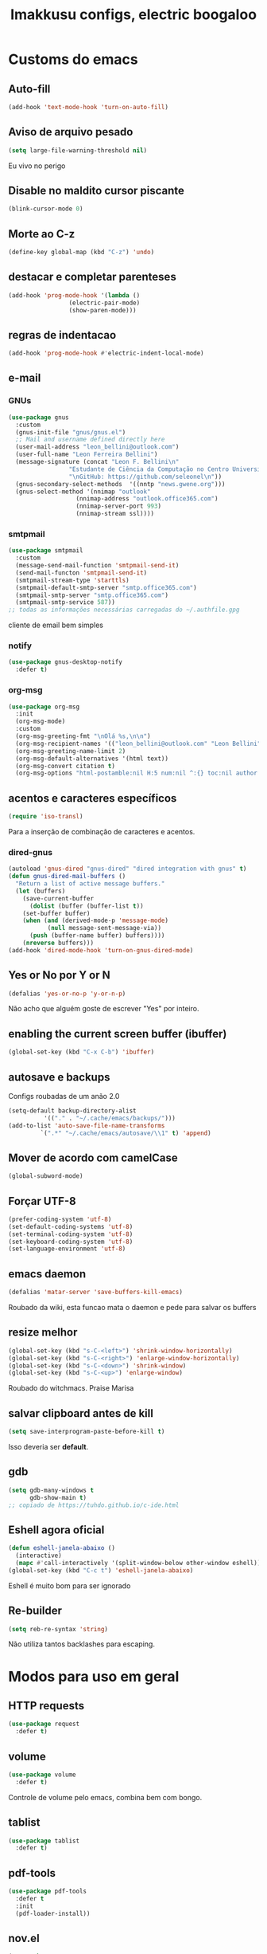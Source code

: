 #+title: Imakkusu configs, electric boogaloo
* Customs do emacs
** Auto-fill
   #+begin_src emacs-lisp
(add-hook 'text-mode-hook 'turn-on-auto-fill)
   #+end_src
** Aviso de arquivo pesado
   #+begin_src emacs-lisp
(setq large-file-warning-threshold nil)
   #+end_src
   Eu vivo no perigo
** Disable no maldito cursor piscante
   #+begin_src emacs-lisp
(blink-cursor-mode 0)
   #+end_src
** Morte ao C-z
   #+begin_src emacs-lisp
(define-key global-map (kbd "C-z") 'undo)
   #+end_src
** destacar e completar parenteses
   #+begin_src emacs-lisp
(add-hook 'prog-mode-hook '(lambda ()
			     (electric-pair-mode)
			     (show-paren-mode)))
   #+end_src
** regras de indentacao
   #+begin_src emacs-lisp
(add-hook 'prog-mode-hook #'electric-indent-local-mode)
   #+end_src
** e-mail
*** GNUs
    #+begin_src emacs-lisp
(use-package gnus
  :custom
  (gnus-init-file "gnus/gnus.el")
  ;; Mail and username defined directly here
  (user-mail-address "leon_bellini@outlook.com")
  (user-full-name "Leon Ferreira Bellini")
  (message-signature (concat "Leon F. Bellini\n"
			     "Estudante de Ciência da Computação no Centro Universitário FEI\n"
			     "\nGitHub: https://github.com/seleonel\n"))
  (gnus-secondary-select-methods  '((nntp "news.gwene.org")))
  (gnus-select-method '(nnimap "outlook"
			       (nnimap-address "outlook.office365.com")
			       (nnimap-server-port 993)
			       (nnimap-stream ssl))))
    #+end_src
*** smtpmail
    #+begin_src emacs-lisp
(use-package smtpmail
  :custom
  (message-send-mail-function 'smtpmail-send-it)
  (send-mail-functon 'smtpmail-send-it)
  (smtpmail-stream-type 'starttls)
  (smtpmail-default-smtp-server "smtp.office365.com")
  (smtpmail-smtp-server "smtp.office365.com")
  (smtpmail-smtp-service 587))
;; todas as informações necessárias carregadas do ~/.authfile.gpg
    #+end_src
    cliente de email bem simples
*** notify
    #+begin_src emacs-lisp
(use-package gnus-desktop-notify
  :defer t)
    #+end_src
*** COMMENT mail encrypt                                                   
    #+begin_src emacs-lisp
(setq mm-sign-option 'guided)
(add-hook 'message-send-hook 'mml-secure-message-sign)
    #+end_src
*** org-msg
    #+begin_src emacs-lisp
(use-package org-msg
  :init
  (org-msg-mode)
  :custom
  (org-msg-greeting-fmt "\nOlá %s,\n\n")
  (org-msg-recipient-names '(("leon_bellini@outlook.com" "Leon Bellini")))
  (org-msg-greeting-name-limit 2)
  (org-msg-default-alternatives '(html text))
  (org-msg-convert citation t)
  (org-msg-options "html-postamble:nil H:5 num:nil ^:{} toc:nil author:nil email:nil \\n:t"))
    #+end_src
** acentos e caracteres específicos
   #+begin_src emacs-lisp
(require 'iso-transl)
   #+end_src
   Para a inserção de combinação de caracteres
   e acentos. 
*** dired-gnus
    #+begin_src emacs-lisp
(autoload 'gnus-dired "gnus-dired" "dired integration with gnus" t)
(defun gnus-dired-mail-buffers ()
  "Return a list of active message buffers."
  (let (buffers)
    (save-current-buffer
      (dolist (buffer (buffer-list t))
	(set-buffer buffer)
	(when (and (derived-mode-p 'message-mode)
		   (null message-sent-message-via))
	  (push (buffer-name buffer) buffers))))
    (nreverse buffers)))
(add-hook 'dired-mode-hook 'turn-on-gnus-dired-mode)
    #+end_src
** Yes or No por Y or N
   #+begin_src emacs-lisp
(defalias 'yes-or-no-p 'y-or-n-p)
   #+end_src
   Não acho que alguém goste de escrever
   "Yes" por inteiro.
** enabling the current screen buffer (ibuffer)
   #+begin_src emacs-lisp
(global-set-key (kbd "C-x C-b") 'ibuffer)
   #+end_src
** autosave e backups
   Configs roubadas de um anão 2.0
   #+begin_src emacs-lisp
(setq-default backup-directory-alist
	      '(("." . "~/.cache/emacs/backups/")))
(add-to-list 'auto-save-file-name-transforms
	     `(".*" "~/.cache/emacs/autosave/\\1" t) 'append)
   #+end_src
** Mover de acordo com camelCase
   #+begin_src emacs-lisp
(global-subword-mode)
   #+end_src
** Forçar UTF-8
   #+begin_src emacs-lisp
(prefer-coding-system 'utf-8)
(set-default-coding-systems 'utf-8)
(set-terminal-coding-system 'utf-8)
(set-keyboard-coding-system 'utf-8)
(set-language-environment 'utf-8)
   #+end_src
** emacs daemon
   #+begin_src emacs-lisp
(defalias 'matar-server 'save-buffers-kill-emacs)
   #+end_src
   Roubado da wiki, esta funcao mata o daemon e pede para salvar os buffers
** resize melhor
   #+begin_src emacs-lisp
(global-set-key (kbd "s-C-<left>") 'shrink-window-horizontally)
(global-set-key (kbd "s-C-<right>") 'enlarge-window-horizontally)
(global-set-key (kbd "s-C-<down>") 'shrink-window)
(global-set-key (kbd "s-C-<up>") 'enlarge-window)
   #+end_src
   Roubado do witchmacs. Praise Marisa
** salvar clipboard antes de kill
   #+begin_src emacs-lisp
(setq save-interprogram-paste-before-kill t)
   #+end_src
   Isso deveria ser *default*.

** gdb
   #+begin_src emacs-lisp
(setq gdb-many-windows t
      gdb-show-main t)
;; copiado de https://tuhdo.github.io/c-ide.html
   #+end_src
** Eshell agora oficial
   #+begin_src emacs-lisp
(defun eshell-janela-abaixo ()
  (interactive)
  (mapc #'call-interactively '(split-window-below other-window eshell)))
(global-set-key (kbd "C-c t") 'eshell-janela-abaixo)
   #+end_src
   Eshell é muito bom para ser ignorado
** Re-builder
   #+begin_src emacs-lisp
(setq reb-re-syntax 'string)
   #+end_src
   Não utiliza tantos backlashes para escaping.
* Modos para uso em geral
** HTTP requests
   #+begin_src emacs-lisp
(use-package request
  :defer t)
   #+end_src
** volume
   #+begin_src emacs-lisp
(use-package volume
  :defer t)
   #+end_src
   Controle de volume pelo emacs, combina bem com
   bongo. 
** tablist
   #+begin_src emacs-lisp
(use-package tablist
  :defer t)
   #+end_src
** pdf-tools
   #+begin_src emacs-lisp
(use-package pdf-tools
  :defer t
  :init
  (pdf-loader-install))
   #+end_src
** nov.el
   #+begin_src emacs-lisp
(use-package nov
  :custom
  (nov-text-width 80)
  :config
  (add-to-list 'auto-mode-alist '("\\.epub\\'" . nov-mode))
  :hook
  (nov-mode . (lambda () (face-remap-add-relative 'variable-pitch :family "FreeSerif"
						  :height 1.2))))
   #+end_src
** Processos assíncronos
   #+begin_src emacs-lisp
(use-package async
  :defer t
  :config
  (use-package auth-source
    :custom
    (auth-sources '("~/.authinfo.gpg" "~/.authinfo")))
  (dired-async-mode 1)
  (async-bytecomp-package-mode 1))
   #+end_src
   Roubado do witchmacs (novamente)
** page-break-lines
   #+begin_src emacs-lisp
(use-package page-break-lines
  :defer t)
   #+end_src
** projectile
   #+begin_src emacs-lisp
(use-package projectile
  :init
  (projectile-mode 1)
  :bind-keymap
  ("C-c f" . projectile-command-map))
   #+end_src
** *Which key*
   #+begin_src emacs-lisp
(use-package which-key
  :hook
  (after-init .  which-key-mode))
   #+end_src
** avy
   #+begin_src emacs-lisp
(use-package avy
  :bind
  ("C-c l" . avy-goto-line)
  ("C-c w" . avy-goto-word-1)
  ("C-c y" . avy-copy-line))
   #+end_src
*** ivy
    #+begin_src emacs-lisp
(use-package ivy
  :config
  (ivy-mode 1)
  :custom
  (ivy-use-virtual-buffers t)
  (enable-recursive-minibuffers t))
    #+end_src
    **** swiper
    #+begin_src emacs-lisp
(use-package swiper
  :after ivy
  :bind
  ("C-c p" . swiper-isearch)
  ("C-x b" . ivy-switch-buffer))
    #+end_src
**** Counsel
     #+begin_src emacs-lisp 
(use-package counsel
  :after ivy
  :config
  (define-key counsel-find-file-map (kbd "s-j") #'(lambda ()
						    (interactive)
						    (let ((input (ivy--input)))
						      (ivy-quit-and-run
							(counsel-file-jump)))))
  :bind
  ;; replacing emacs defaults with counsel
  ("M-x" . counsel-M-x)
  ("C-x C-f" . counsel-find-file)
  ("C-h f" . counsel-describe-function)
  ("C-h v" . counsel-describe-variable)
  ;; imenu provides a nice alternative to imenu
  ("C-c m" . counsel-imenu)
  ;; file jump is recursive, but kinda slow
  ("C-c J" . counsel-file-jump)
  ;; good for searching emacs-lisp functions
  ("C-c i" . counsel-info-lookup-symbol)
  ;; external things
  ("C-c g" . counsel-git-grep)
  ("<f5>" . counsel-compile)
  ("<f9>". counsel-org-capture))
     #+end_src
** magit
   #+begin_src emacs-lisp
(use-package magit
  :bind
  ("C-x g" . magit-status))
   #+end_src
** LSP-mode
   #+begin_src emacs-lisp
(use-package lsp-mode
  :ensure-system-package (pyls . python-language-server)
  :init (setq lsp-keymap-prefix "C-c ]")
  :hook (((python-mode js2-mode) . lsp)
	 (lsp-mode . lsp-enable-which-key-integration))
  :commands lsp
  :custom
  ;; shows breadcrumb line and change its default layout
  (lsp-headerline-breadcrumb-mode t)
  (lsp-headerline-breadcrumb-segments '(project file symbols))

  ;; shows all possible code actions available
  (lsp-modeline-code-actions-mode t))

(use-package lsp-ui :commands lsp-ui-mode)
;; ivy integration
(use-package lsp-ivy :commands lsp-ivy-workspace-symbol)
;; treemacs integration gives me nice icons so why not
(use-package lsp-treemacs :commands lsp-treemacs-errors-list)
   #+end_src
** Debugging (DAP-mode)
   #+begin_src emacs-lisp
(use-package dap-mode
  :custom
  (dap-auto-configure-features '(sessions locals control tooltip)))
   #+end_src
*** python debugging
    #+begin_src emacs-lisp
(add-hook 'python-mode-hook #'(lambda () (require 'dap-python)))
    #+end_src
*** C/C++ debugging
    #+begin_src emacs-lisp
(add-hook 'c-mode-hook  #'(lambda () (require 'dap-lldb)))
    #+end_src
** autocompletion
   #+begin_src emacs-lisp
(use-package company
  :config
  (define-key company-active-map (kbd "<return>") nil)
  (define-key company-active-map (kbd "RET") nil)
  :custom
  (company-idle-delay 0)
  (company-minimum-prefix-length 2)
  (company-selection-wrap-around t)
  (company-tng-configure-default)
  :hook
  (after-init . global-company-mode))
   #+end_src
*** quickhelp
    #+begin_src emacs-lisp
(use-package company-quickhelp
  :custom
  (company-quickhelp-delay 1.5)
  :hook
  (prog-mode . company-quickhelp-mode))
    #+end_src
    Mostra documentação automaticamente.
** browse kill ring
   #+begin_src emacs-lisp
(use-package browse-kill-ring
  :bind
  ("M-y" . 'browse-kill-ring))
   #+end_src
** expand region
   #+begin_src emacs-lisp
(use-package expand-region
  :bind
  ("C-c e" . er/expand-region))
   #+end_src
** multiple cursors
   #+begin_src emacs-lisp
(use-package multiple-cursors
  :bind
  ("C-c q" . 'mc/mark-next-like-this)
  ("C-c a" . 'mc/mark-all-like-this))
   #+end_src
   Pacote pra múltiplos cursores.
** sudo-edit
   #+begin_src emacs-lisp
(use-package sudo-edit
  :bind
  ("C-c s" . sudo-edit))
   #+end_src
** transpose-frame
   #+begin_src emacs-lisp
(use-package transpose-frame
  :defer t)
   #+end_src
   Pacote para /management/ de janelas

** smart tabs
   #+begin_src emacs-lisp
(use-package smart-tabs-mode
  :defer t
  :config
  (smart-tabs-add-language-support latex latex-mode-hook
    ((latex-indent-line . 4)
     (latex-indent-region . 4)))
  (smart-tabs-insinuate 'c 'c++ 'java 'latex)
  (smart-tabs-advice js2-indent-line js2-basic-offset))
   #+end_src
   esse código copiei de um anão
** undo-tree
   #+begin_src emacs-lisp
(use-package undo-tree
  :defer t
  :init
  (global-undo-tree-mode))
   #+end_src
** Rainbow
*** Rainbow-delimiters
    #+begin_src emacs-lisp
(use-package rainbow-delimiters
  :hook
  (prog-mode . rainbow-delimiters-mode))
    #+end_src
*** Rainbow mode
    #+begin_src emacs-lisp
(use-package rainbow-mode
  :hook
  (prog-mode . rainbow-mode))
    #+end_src
    Códigos de cor *hexadecimais* ficam coloridos yay
** Ace window
   #+begin_src emacs-lisp
(use-package ace-window
  :custom
  (aw-keys '(?a ?s ?d ?f ?g ?h ?j ?k ?l))
  (aw-background nil)
  :bind
  ([remap other-window] .  ace-window))
   #+end_src
** bongo
   #+begin_src emacs-lisp
(use-package bongo
  :defer t
  :custom
  (bongo-default-directory "~/Music")
  (bongo-insert-whole-directory-trees t)
  (bongo-display-playback-mode-indicator t)
  (bongo-display-inline-playback-progress t)
  (bongo-enabled-backends '(mpv vlc)))
   #+end_src
** flycheck
   #+begin_src emacs-lisp
(use-package flycheck
  :defer t
  :config
  (global-flycheck-mode t))
   #+end_src
   
* Configurações visuais
** pagina inicial 
   #+begin_src emacs-lisp
(use-package dashboard
  :init
  (dashboard-setup-startup-hook)
  :custom
  (dashboard-banner-logo-title "BEM VINDO AO MARAVILHOSO IMAKKUSU")
  (dashboard-startup-banner (concat user-emacs-directory "img/kicchiri.png"))
  (dashboard-center-content t) 
  (dashboard-show-shortcuts nil)
  (dashboard-items '((recents . 20)
		     (bookmarks . 5)
		     (agenda . 10)
		     (projects . 5)))
  (dashboard-set-heading-icons t)
  (dashboard-set-file-icons t)
  ;; adds agenda 
  (show-week-agenda-p t)
  (dashboard-footer-messages '("emags :DDDDDDDD"))
  (initial-buffer-choice #'(lambda () (get-buffer "*dashboard*"))))
   #+end_src


   *Garanta que a imagem existe pls*

** Fonte
   #+begin_src emacs-lisp
(setq default-frame-alist '((font . "Iosevka 12")))
   #+end_src
   
** Barra de tarefas
   #+begin_src emacs-lisp
(tool-bar-mode -1)
   #+end_src
   Remove *toda* a barra de tarefas

** mostrar linhazitas
   #+begin_src emacs-lisp
(line-number-mode)
(column-number-mode)
   #+end_src

** Barra de menu
   #+begin_src emacs-lisp
(menu-bar-mode -1)
   #+end_src
   Menu é inútil e toma espaço

** Highlight de linha
   #+begin_src emacs-lisp
(global-hl-line-mode)
   #+end_src

   *LINHAS CHAMAM MAIS ATENÇÃO AGR*

** TEMA ATUAL
   
*** Tema branco
    #+begin_src emacs-lisp
(use-package modus-operandi-theme
  :defer t
  :init
  (load-theme 'modus-operandi t)) 
    #+end_src
** modeline
   #+begin_src emacs-lisp
(use-package doom-modeline
  :hook
  (window-setup . doom-modeline-mode)
  :custom
  (doom-modeline-icon t)) 
   #+end_src
** line numbers
   #+begin_src emacs-lisp
(add-hook 'prog-mode-hook #'display-line-numbers-mode)
   #+end_src
** Barra de scroll(?)
   #+begin_src emacs-lisp
(scroll-bar-mode -1)
   #+end_src
** Pretty symbols
   #+begin_src emacs-lisp
(global-prettify-symbols-mode)
   #+end_src
** all-the-icons
   #+begin_src emacs-lisp
(use-package all-the-icons)
   #+end_src
*** ivy-rich
    #+begin_src emacs-lisp
(use-package ivy-rich
  :after all-the-icons-ivy-rich
  :init
  (ivy-rich-mode 1)
  :config
  (setcdr (assq t ivy-format-functions-alist) #'ivy-format-function-line)
  :custom
  (ivy-rich-path-style 'abbrev))
    #+end_src
***** all the icons ivy
      #+begin_src emacs-lisp
(use-package all-the-icons-ivy-rich
  :after (ivy counsel swiper)
  :defer t
  :init (all-the-icons-ivy-rich-mode 1))
      #+end_src
** Column indicator mode
   #+begin_src emacs-lisp
(setq-default fill-column 80)
(add-hook 'prog-mode-hook #'display-fill-column-indicator-mode)
   #+end_src
* Modos para linguagens de programação e markdown
** common lisp
   #+begin_src emacs-lisp
;; common lisp implementation that I've chosen
(setq inferior-lisp-program "sbcl")

(use-package slime
  :config
  (slime-setup '(slime-fancy slime-company))
  :hook
  (common-lisp-mode . slime)
  :custom
  (slime-repl-history-file
   (concat (getenv "XDG_CACHE_HOME") "/slime-history.eld")))
   #+end_src
*** slime-company
    #+begin_src emacs-lisp
(use-package slime-company
  :defer t
  :after (slime company))
    #+end_src
** lispy
   #+begin_src emacs-lisp
(use-package lispy
  :hook
  ((emacs-lisp-mode lisp-mode) . lispy-mode))

;; lispy on eval expression
(defun conditionally-enable-lispy ()
  (when (eq this-command 'eval-expression)
    (lispy-mode 1)))
(add-hook 'minibuffer-setup-hook 'conditionally-enable-lispy)
   #+end_src
** Yasnippet
   #+begin_src emacs-lisp
(use-package yasnippet
  :hook
  (prog-mode . yas-minor-mode))
   #+end_src
*** Yasnippet snippets
    #+begin_src emacs-lisp
(use-package yasnippet-snippets
  :after yasnippet
  :defer t)
    #+end_src
** C e C++
*** LSP server
    #+begin_src emacs-lisp
(use-package ccls
  :ensure-system-package ccls
  :hook
  ((c-mode c++-mode) . (lambda () (require 'ccls) (lsp))))
    #+end_src
** Pacotinhos pra mobile/web
*** web-mode
    #+begin_src emacs-lisp
(use-package web-mode
  :defer t
  :config
  (add-to-list 'auto-mode-alist '("\\.html?\\'" . web-mode)))
    #+end_src
*** htmlize
    #+begin_src emacs-lisp
(use-package htmlize
  :defer t)
    #+end_src
*** simple-httpd
    #+begin_src emacs-lisp
(use-package simple-httpd
  :defer t)
    #+end_src
    servidor web "minimalista"
*** impatient mode
    #+begin_src emacs-lisp
(use-package impatient-mode
  :defer t)
    #+end_src
    Interpretador de forms de html/css/js, também tem um repl
** latex
*** auctex
    #+begin_src emacs-lisp
(use-package tex
  :defer t
  :straight auctex
  :hook
  (LaTeX-mode . visual-line-mode)
  (LaTeX-mode . flyspell-mode)
  (LaTeX-mode . LaTeX-math-mode)
  (LaTeX-mode . turn-on-reftex)
  :custom
  (TeX-auto-save t)
  (TeX-parse-self t)
  (TeX-master nil)
  (reftex-plug-into-AUCTeX t)
  (TeX-PDF-mode t)
  :hook
  (TeX-mode .
	    (lambda ()
	      (setq TeX-command-extra-options "-shell-escape"))))
    #+end_src 
    Para edição aprimorada de documentos TEX
*** LSP
    #+begin_src emacs-lisp
(use-package lsp-latex
  :ensure-system-package texlab
  :hook
  ((TeX-mode LaTeX-mode bibtex-mode) . lsp))
    #+end_src
** Org-mode
*** olivetti mode
    #+begin_src emacs-lisp
(use-package olivetti
  :defer t
  :custom
  (olivetti-body-width 80))
    #+end_src
    Melhor para a escrita de documentos. 
*** plantuml
    Programito bom para desenvolver diagramas de classes e fluxogramas.
    #+begin_src emacs-lisp
(setq jar-path (expand-file-name
		(concat
		 (getenv "XDG_DATA_HOME") "/plantuml/plantuml.jar")))
(use-package plantuml-mode
  :defer t
  :custom
  (plantuml-jar-path jar-path)
  (org-plantuml-jar-path jar-path)
  (plantuml-default-exec-mode 'jar))
    #+end_src
*** org-superstar
    #+begin_src emacs-lisp
(use-package org-superstar
  :defer t
  :hook
  (org-mode . org-superstar-mode)
  :custom
  (org-hide-leading-stars nil)
  (org-superstar-leading-bullet ?\s)
  (org-superstar-prettify-item-bullets t)
  (org-superstar-item-bullet-alist '((?* . ?►)
				     (?+ . ?◐)
				     (?- . ?◆))))
    #+end_src
    Tae um bom nome.
*** org-roam
    #+begin_src emacs-lisp
(use-package org-roam
  :hook
  (after-init . org-roam-mode)
  :bind (:map org-roam-mode-map
	      (("C-c n l" . org-roam)
	       ("C-c n f" . org-roam-find-file)
	       ("C-c n g" . org-roam-graph)
	       ("C-c n d" . org-roam-dailies-find-date))
	      :map org-mode-map
	      (("C-c n i" . org-roam-insert)))
  :init
  (autoload 'org-roam-protocol "org-roam-protocol"
    "org roam's way of dealing with external input"
    t)
  :custom
  (org-roam-directory (concat (getenv "HOME") "/Estudo/arquivos-org/"))
  (org-roam-index-file "./index.org")
  ;; graphing options
  (org-roam-completion-system 'ivy)
  (org-roam-graph-viewer "/usr/bin/firefox-esr")
  (org-roam-graph-node-extra-config '(
				      ("shape" . "oval")
				      ("style" . "filled")
				      ("fillcolor" . "PaleVioletRed1")
				      ("color" . "VioletRed1")
				      ("fontcolor" . "black")
				      ("fontname" . "Roboto")))
  (org-roam-graph-extra-config '(("rankdir" . "BT")))
  (org-roam-graph-edge-extra-config '(("dir" . "none")
				      ("color" . "PaleVioletRed1"))))
    #+end_src
    Bom pra brainstorming
*** org-download
    #+begin_src emacs-lisp
(use-package org-download
  :custom
  (org-download-method 'directory)
  (org-download-image-dir "~/Pictures/org/")
  (org-download-heading-lvl nil)
  (org-download-screenshot-method 'xclip)
  :hook
  (org-mode . (lambda ()
		(require 'org-download)
		(local-set-key (kbd "C-c d") 'org-download-clipboard)))
  (dired-mode . org-download-enable))


    #+end_src
*** moderncv
    #+begin_src emacs-lisp
(use-package ox-moderncv
  :straight (:host gitlab :repo "Titan-C/org-cv")
  :init (require 'ox-moderncv))
    #+end_src
* *Minhas* funções (algumas roubadas)
** numeros aleatorios num dado range
   #+begin_src emacs-lisp
(defun numero-random (user-input)
  "Gera um numero com a quantidade de digitos especificada pelo user."
  (interactive "s Insira a quantidade de dígitos: ")
  (let ((string-to-transform ""))
    (dotimes (i (string-to-number user-input))
      (setq string-to-transform (concat string-to-transform (calc-eval "random(10)"))))
    (insert string-to-transform)))
   #+end_src
** Função horrível para enviar screenshot num buffer de mail
   #+begin_src emacs-lisp
(defun mail-screenshot-from-clipboard (string-user)
  "Attaches an image in which filename's defined by the user.
     Said image is always saved in /tmp/<filename>.
     This function depends on xclip existing within the system."
  (interactive "sPlease type in a filename for the attachment: ")
  (let* ((filename-to-save (concat "/tmp/" string-user ".png"))
	 (installed-? (executable-find "xclip"))
	 (command-to-save (format "xclip -selection clipboard -o > %s" filename-to-save)))
    (if installed-?
	(if (zerop (shell-command command-to-save))
	    (with-current-buffer (current-buffer)
	      (mail-add-attachment filename-to-save))
	  (print "Xclip has failed to save the file"))
      (print "Need xclip to run!"))))
   #+end_src
** Integração de company com o yasnippet
   Roubado da [[https://www.emacswiki.org/emacs/CompanyMode][EmacsWiki]].
   #+begin_src emacs-lisp
(defun check-expansion ()
  (save-excursion
    (if (looking-at "\\_>") t
      (backward-char 1)
      (if (looking-at "\\.") t
	(backward-char 1)
	(if (looking-at "->") t nil)))))

(defun do-yas-expand ()
  (let ((yas/fallback-behavior 'return-nil))
    (yas/expand)))

(defun tab-indent-or-complete ()
  (interactive)
  (if (minibufferp)
      (minibuffer-complete)
    (if (or (not yas/minor-mode)
	    (null (do-yas-expand)))
	(if (check-expansion)
	    (company-complete-common)
	  (indent-for-tab-command)))))

(global-set-key (kbd "M-<tab>") 'tab-indent-or-complete)
   #+end_src
